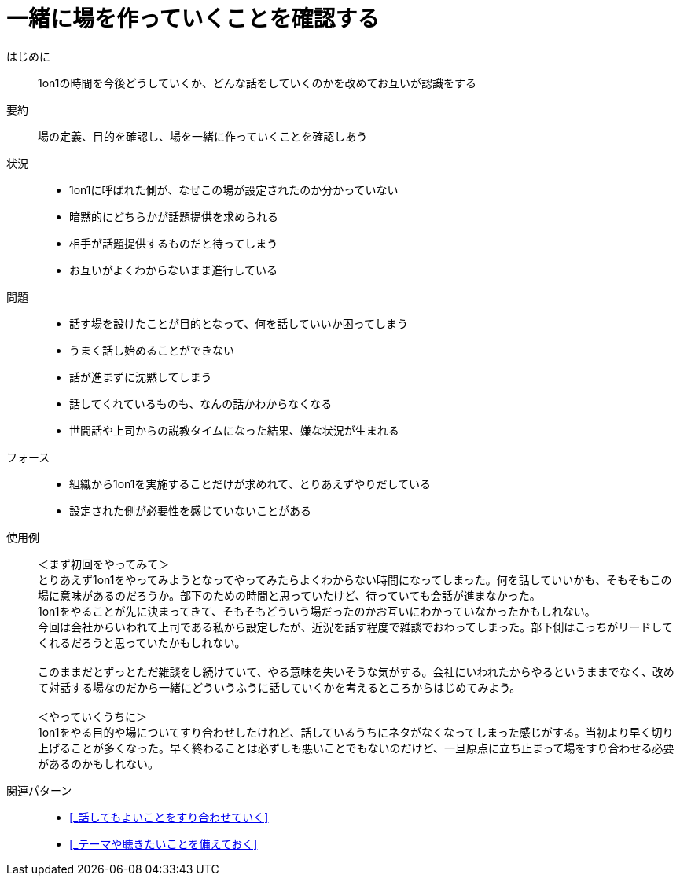 = 一緒に場を作っていくことを確認する

はじめに::
1on1の時間を今後どうしていくか、どんな話をしていくのかを改めてお互いが認識をする

要約::
場の定義、目的を確認し、場を一緒に作っていくことを確認しあう

状況::
* 1on1に呼ばれた側が、なぜこの場が設定されたのか分かっていない
* 暗黙的にどちらかが話題提供を求められる
* 相手が話題提供するものだと待ってしまう
* お互いがよくわからないまま進行している

問題::
* 話す場を設けたことが目的となって、何を話していいか困ってしまう
* うまく話し始めることができない
* 話が進まずに沈黙してしまう
* 話してくれているものも、なんの話かわからなくなる
* 世間話や上司からの説教タイムになった結果、嫌な状況が生まれる

フォース::
* 組織から1on1を実施することだけが求めれて、とりあえずやりだしている
* 設定された側が必要性を感じていないことがある

使用例::
＜まず初回をやってみて＞ +
とりあえず1on1をやってみようとなってやってみたらよくわからない時間になってしまった。何を話していいかも、そもそもこの場に意味があるのだろうか。部下のための時間と思っていたけど、待っていても会話が進まなかった。 +
1on1をやることが先に決まってきて、そもそもどういう場だったのかお互いにわかっていなかったかもしれない。 +
今回は会社からいわれて上司である私から設定したが、近況を話す程度で雑談でおわってしまった。部下側はこっちがリードしてくれるだろうと思っていたかもしれない。 +
 +
このままだとずっとただ雑談をし続けていて、やる意味を失いそうな気がする。会社にいわれたからやるというままでなく、改めて対話する場なのだから一緒にどういうふうに話していくかを考えるところからはじめてみよう。 +
 +
＜やっていくうちに＞ +
1on1をやる目的や場についてすり合わせしたけれど、話しているうちにネタがなくなってしまった感じがする。当初より早く切り上げることが多くなった。早く終わることは必ずしも悪いことでもないのだけど、一旦原点に立ち止まって場をすり合わせる必要があるのかもしれない。

関連パターン::
* <<_話してもよいことをすり合わせていく>>
* <<_テーマや聴きたいことを備えておく>>



